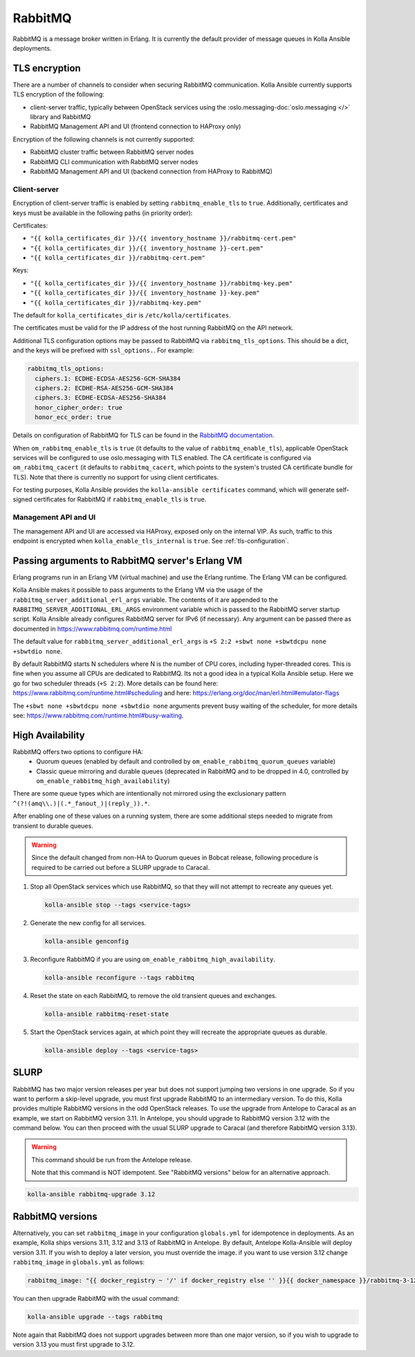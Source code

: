 .. _rabbitmq:

========
RabbitMQ
========

RabbitMQ is a message broker written in Erlang.
It is currently the default provider of message queues in Kolla Ansible
deployments.

TLS encryption
~~~~~~~~~~~~~~

There are a number of channels to consider when securing RabbitMQ
communication. Kolla Ansible currently supports TLS encryption of the
following:

* client-server traffic, typically between OpenStack services using the
  :oslo.messaging-doc:`oslo.messaging </>` library and RabbitMQ
* RabbitMQ Management API and UI (frontend connection to HAProxy only)

Encryption of the following channels is not currently supported:

* RabbitMQ cluster traffic between RabbitMQ server nodes
* RabbitMQ CLI communication with RabbitMQ server nodes
* RabbitMQ Management API and UI (backend connection from HAProxy to RabbitMQ)

Client-server
-------------

Encryption of client-server traffic is enabled by setting
``rabbitmq_enable_tls`` to ``true``. Additionally, certificates and keys must
be available in the following paths (in priority order):

Certificates:

* ``"{{ kolla_certificates_dir }}/{{ inventory_hostname }}/rabbitmq-cert.pem"``
* ``"{{ kolla_certificates_dir }}/{{ inventory_hostname }}-cert.pem"``
* ``"{{ kolla_certificates_dir }}/rabbitmq-cert.pem"``

Keys:

* ``"{{ kolla_certificates_dir }}/{{ inventory_hostname }}/rabbitmq-key.pem"``
* ``"{{ kolla_certificates_dir }}/{{ inventory_hostname }}-key.pem"``
* ``"{{ kolla_certificates_dir }}/rabbitmq-key.pem"``

The default for ``kolla_certificates_dir`` is ``/etc/kolla/certificates``.

The certificates must be valid for the IP address of the host running RabbitMQ
on the API network.

Additional TLS configuration options may be passed to RabbitMQ via
``rabbitmq_tls_options``. This should be a dict, and the keys will be prefixed
with ``ssl_options.``. For example:

.. code-block:: yaml

   rabbitmq_tls_options:
     ciphers.1: ECDHE-ECDSA-AES256-GCM-SHA384
     ciphers.2: ECDHE-RSA-AES256-GCM-SHA384
     ciphers.3: ECDHE-ECDSA-AES256-SHA384
     honor_cipher_order: true
     honor_ecc_order: true

Details on configuration of RabbitMQ for TLS can be found in the `RabbitMQ
documentation <https://www.rabbitmq.com/ssl.html>`__.

When ``om_rabbitmq_enable_tls`` is ``true`` (it defaults to the value of
``rabbitmq_enable_tls``), applicable OpenStack services will be configured to
use oslo.messaging with TLS enabled. The CA certificate is configured via
``om_rabbitmq_cacert`` (it defaults to ``rabbitmq_cacert``, which points to the
system's trusted CA certificate bundle for TLS). Note that there is currently
no support for using client certificates.

For testing purposes, Kolla Ansible provides the ``kolla-ansible certificates``
command, which will generate self-signed certificates for RabbitMQ if
``rabbitmq_enable_tls`` is ``true``.

Management API and UI
---------------------

The management API and UI are accessed via HAProxy, exposed only on the
internal VIP. As such, traffic to this endpoint is encrypted when
``kolla_enable_tls_internal`` is ``true``. See :ref:`tls-configuration`.

Passing arguments to RabbitMQ server's Erlang VM
~~~~~~~~~~~~~~~~~~~~~~~~~~~~~~~~~~~~~~~~~~~~~~~~

Erlang programs run in an Erlang VM (virtual machine) and use the Erlang
runtime.  The Erlang VM can be configured.

Kolla Ansible makes it possible to pass arguments to the Erlang VM via the
usage of the ``rabbitmq_server_additional_erl_args`` variable. The contents of
it are appended to the ``RABBITMQ_SERVER_ADDITIONAL_ERL_ARGS`` environment
variable which is passed to the RabbitMQ server startup script. Kolla Ansible
already configures RabbitMQ server for IPv6 (if necessary). Any argument can be
passed there as documented in https://www.rabbitmq.com/runtime.html

The default value for ``rabbitmq_server_additional_erl_args`` is ``+S 2:2 +sbwt
none +sbwtdcpu none +sbwtdio none``.

By default RabbitMQ starts N schedulers where N is the number of CPU cores,
including hyper-threaded cores. This is fine when you assume all CPUs are
dedicated to RabbitMQ. Its not a good idea in a typical Kolla Ansible setup.
Here we go for two scheduler threads (``+S 2:2``).  More details can be found
here: https://www.rabbitmq.com/runtime.html#scheduling and here:
https://erlang.org/doc/man/erl.html#emulator-flags

The ``+sbwt none +sbwtdcpu none +sbwtdio none`` arguments prevent busy waiting
of the scheduler, for more details see:
https://www.rabbitmq.com/runtime.html#busy-waiting.

High Availability
~~~~~~~~~~~~~~~~~

RabbitMQ offers two options to configure HA:
  * Quorum queues (enabled by default and controlled by
    ``om_enable_rabbitmq_quorum_queues`` variable)
  * Classic queue mirroring and durable queues (deprecated in RabbitMQ and to
    be dropped in 4.0, controlled by ``om_enable_rabbitmq_high_availability``)

There are some queue types which are intentionally not mirrored
using the exclusionary pattern ``^(?!(amq\\.)|(.*_fanout_)|(reply_)).*``.

After enabling one of these values on a running system, there are some
additional steps needed to migrate from transient to durable queues.

.. warning::

   Since the default changed from non-HA to Quorum queues in Bobcat release,
   following procedure is required to be carried out before a SLURP upgrade to
   Caracal.

1. Stop all OpenStack services which use RabbitMQ, so that they will not
   attempt to recreate any queues yet.

   .. code-block:: console

      kolla-ansible stop --tags <service-tags>

2. Generate the new config for all services.

   .. code-block:: console

      kolla-ansible genconfig

3. Reconfigure RabbitMQ if you are using
   ``om_enable_rabbitmq_high_availability``.

   .. code-block:: console

      kolla-ansible reconfigure --tags rabbitmq

4. Reset the state on each RabbitMQ, to remove the old transient queues and
   exchanges.

   .. code-block:: console

      kolla-ansible rabbitmq-reset-state

5. Start the OpenStack services again, at which point they will recreate the
   appropriate queues as durable.

   .. code-block:: console

      kolla-ansible deploy --tags <service-tags>

SLURP
~~~~~

RabbitMQ has two major version releases per year but does not support jumping
two versions in one upgrade. So if you want to perform a skip-level upgrade,
you must first upgrade RabbitMQ to an intermediary version. To do this, Kolla
provides multiple RabbitMQ versions in the odd OpenStack releases. To use the
upgrade from Antelope to Caracal as an example, we start on RabbitMQ version
3.11. In Antelope, you should upgrade to RabbitMQ version 3.12 with the command
below. You can then proceed with the usual SLURP upgrade to Caracal (and
therefore RabbitMQ version 3.13).

.. warning::

   This command should be run from the Antelope release.

   Note that this command is NOT idempotent. See "RabbitMQ versions" below for
   an alternative approach.

.. code-block:: console

   kolla-ansible rabbitmq-upgrade 3.12

RabbitMQ versions
~~~~~~~~~~~~~~~~~

Alternatively, you can set ``rabbitmq_image`` in your configuration
``globals.yml`` for idempotence in deployments. As an example, Kolla ships
versions 3.11, 3.12 and 3.13 of RabbitMQ in Antelope. By default, Antelope
Kolla-Ansible will deploy version 3.11. If you wish to deploy a later version,
you must override the image. if you want to use version 3.12 change
``rabbitmq_image`` in ``globals.yml`` as follows:

.. code-block:: yaml

   rabbitmq_image: "{{ docker_registry ~ '/' if docker_registry else '' }}{{ docker_namespace }}/rabbitmq-3-12"

You can then upgrade RabbitMQ with the usual command:

.. code-block:: console

   kolla-ansible upgrade --tags rabbitmq

Note again that RabbitMQ does not support upgrades between more than one major
version, so if you wish to upgrade to version 3.13 you must first upgrade to
3.12.
